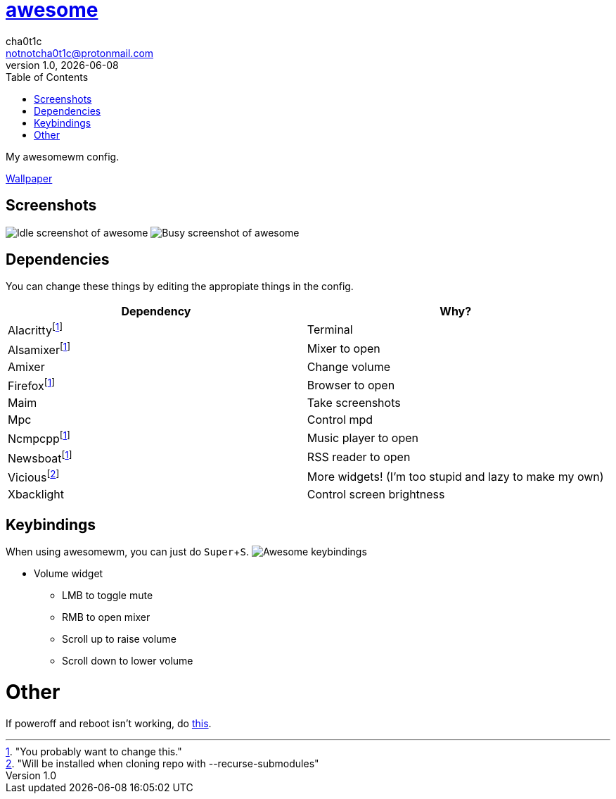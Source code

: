 = link:awesomewm.org[awesome]
cha0t1c <notnotcha0t1c@protonmail.com>
1.0, {docdate}
:toc:
:experimental:

My awesomewm config.

link:../../images/wallpaper.png[Wallpaper]

== Screenshots
image:../../images/awesome_idle.png[Idle screenshot of awesome]
image:../../images/awesome_busy.png[Busy screenshot of awesome]

== Dependencies
You can change these things by editing the appropiate things in the config.

|===
|Dependency|Why?

|Alacrittyfootnote:change["You probably want to change this."]
|Terminal

|Alsamixerfootnote:change[]
|Mixer to open

|Amixer
|Change volume

|Firefoxfootnote:change[]
|Browser to open

|Maim
|Take screenshots

|Mpc
|Control mpd

|Ncmpcppfootnote:change[]
|Music player to open

|Newsboatfootnote:change[]
|RSS reader to open

|Viciousfootnote:["Will be installed when cloning repo with --recurse-submodules"]
|More widgets! (I'm too stupid and lazy to make my own)

|Xbacklight
|Control screen brightness

|===

== Keybindings
When using awesomewm, you can just do kbd:[Super+S].
image:../../images/awesome_keybindings.png[Awesome keybindings]

* Volume widget
** LMB to toggle mute
** RMB to open mixer
** Scroll up to raise volume
** Scroll down to lower volume

= Other
If poweroff and reboot isn't working, do https://gitlab.com/-/snippets/2042640[this].
